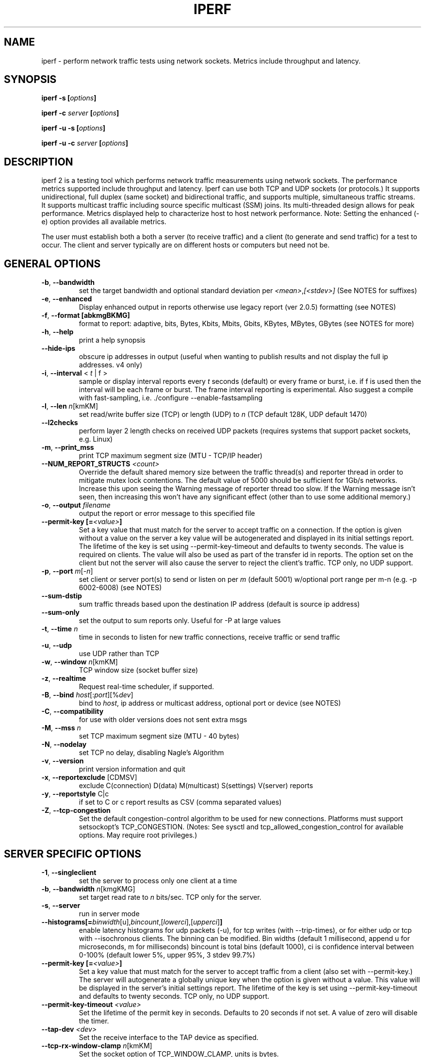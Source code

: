 .TH IPERF 1 "October 2021" NLANR/DAST "User Manuals"
.SH NAME
iperf \- perform network traffic tests using network sockets. Metrics include throughput and latency.
.SH SYNOPSIS
.BI "iperf -s [" options ]

.BI "iperf -c " server " [" options ]

.BI "iperf -u -s [" options ]

.BI "iperf -u -c "  server " [" options ]

.SH DESCRIPTION
.LP
iperf 2 is a testing tool which performs network traffic measurements using network sockets. The performance
metrics supported include throughput and latency. Iperf can use both TCP and UDP sockets (or
protocols.) It supports unidirectional, full duplex (same socket) and bidirectional traffic, and supports
multiple, simultaneous traffic streams. It supports multicast traffic including source specific
multicast (SSM) joins. Its multi-threaded design allows for peak performance. Metrics displayed help to
characterize host to host network performance. Note: Setting the enhanced (-e) option provides all
available metrics.
.LP
The user must establish both a both a server (to receive traffic)
and a client (to generate and send traffic) for a test to occur.
The client and server typically are on different hosts or
computers but need not be.
.SH "GENERAL OPTIONS"
.TP
.BR -b ", " --bandwidth " "
set the target bandwidth and optional standard deviation per
\fI<mean>\fR,\fI[<stdev>]\fR (See NOTES for suffixes)
.TP
.BR -e ", " --enhanced " "
Display enhanced output in reports otherwise use legacy report (ver
2.0.5) formatting (see NOTES)
.TP
.BR -f ", " --format " " [abkmgBKMG]
format to report: adaptive, bits, Bytes, Kbits, Mbits, Gbits, KBytes,
MBytes, GBytes (see NOTES for more)
.TP
.BR -h ", " --help " "
print a help synopsis
.TP
.BR "    --hide-ips "
obscure ip addresses in output (useful when wanting to publish results and not display the full ip addresses. v4 only)
.TP
.BR -i ", " --interval " < \fIt\fR | f >"
sample or display interval reports every \fIt\fR seconds (default) or every frame or burst, i.e. if f is used then the interval will be each frame or burst. The frame interval reporting is experimental.  Also suggest a compile with fast-sampling, i.e. ./configure --enable-fastsampling
.TP
.BR -l ", " --len " \fIn\fR[kmKM]"
set read/write buffer size (TCP) or length (UDP) to \fIn\fR (TCP default 128K, UDP default 1470)
.TP
.BR "    --l2checks "
perform layer 2 length checks on received UDP packets (requires systems that support packet sockets, e.g. Linux)
.TP
.BR -m ", " --print_mss " "
print TCP maximum segment size (MTU - TCP/IP header)
.TP
.BR "    --NUM_REPORT_STRUCTS " \fI<count>\fR
Override the default shared memory size between the traffic thread(s) and reporter thread in order to mitigate mutex lock contentions. The default value of 5000 should be sufficient for 1Gb/s networks. Increase this upon seeing the Warning message of reporter thread too slow. If the Warning message isn't seen, then increasing this won't have any significant effect (other than to use some additional memory.)
.TP
.BR -o ", " --output " \fIfilename\fR"
output the report or error message to this specified file
.TP
.BR "    --permit-key [=" \fI<value>\fR "]"
Set a key value that must match for the server to accept traffic on a connection. If the option is given without a value on the server a key value will be autogenerated and displayed in its initial settings report. The lifetime of the key is set using --permit-key-timeout and defaults to twenty seconds. The value is required on clients. The value will also be used as part of the transfer id in reports. The option set on the client but not the server will also cause the server to reject the client's traffic. TCP only, no UDP support.
.TP
.BR -p ", " --port " \fIm\fR[-\fIn\fR]"
set client or server port(s) to send or listen on per \fIm\fR (default 5001) w/optional port range per m-n (e.g. -p 6002-6008) (see NOTES)
.TP
.BR "    --sum-dstip"
sum traffic threads based upon the destination IP address (default is source ip address)
.TP
.BR "    --sum-only "
set the output to sum reports only. Useful for -P at large values
.TP
.BR -t ", " --time " \fIn\fR"
time in seconds to listen for new traffic connections, receive traffic or send traffic
.TP
.BR -u ", " --udp " "
use UDP rather than TCP
.TP
.BR -w ", " --window " \fIn\fR[kmKM]"
TCP window size (socket buffer size)
.TP
.BR -z ", " --realtime " "
Request real-time scheduler, if supported.
.TP
.BR -B ", " --bind " \fIhost\fR[:\fIport\fR][%\fIdev\fR]"
bind to \fIhost\fR, ip address or multicast address, optional port or device (see NOTES)
.TP
.BR -C ", " --compatibility " "
for use with older versions does not sent extra msgs
.TP
.BR -M ", " --mss " \fIn\fR"
set TCP maximum segment size (MTU - 40 bytes)
.TP
.BR -N ", " --nodelay " "
set TCP no delay, disabling Nagle's Algorithm
.TP
.BR -v ", " --version " "
print version information and quit
.TP
.BR -x ", " --reportexclude " [CDMSV]"
exclude C(connection) D(data) M(multicast) S(settings) V(server) reports
.TP
.BR -y ", " --reportstyle " C|c"
if set to C or c report results as CSV (comma separated values)
.TP
.BR -Z ", " --tcp-congestion " "
Set the default congestion-control algorithm to be used for new connections. Platforms must support setsockopt's TCP_CONGESTION. (Notes: See sysctl and tcp_allowed_congestion_control for available options. May require root privileges.)
.SH "SERVER SPECIFIC OPTIONS"
.TP
.BR -1 ", " --singleclient " "
set the server to process only one client at a time
.TP
.BR -b ", " --bandwidth " \fIn\fR[kmgKMG]"
set target read rate to \fIn\fR bits/sec. TCP only for the server.
.TP
.BR -s ", " --server " "
run in server mode
.TP
.BR "    --histograms[="\fIbinwidth\fR[u],\fIbincount\fR,[\fIlowerci\fR],[\fIupperci\fR] "]"
enable latency histograms for udp packets (-u), for tcp writes (with --trip-times), or for either udp or tcp with --isochronous clients. The binning can be modified. Bin widths (default 1 millisecond, append u for microseconds, m for milliseconds) bincount is total bins (default 1000), ci is confidence interval between 0-100% (default lower 5%, upper 95%, 3 stdev 99.7%)
.TP
.BR "    --permit-key [=" \fI<value>\fR "]"
Set a key value that must match for the server to accept traffic from a client (also set with --permit-key.) The server will autogenerate a globally unique key when the option is given without a value. This value will be displayed in the server's initial settings report. The lifetime of the key is set using --permit-key-timeout and defaults to twenty seconds. TCP only, no UDP support.
.TP
.BR "    --permit-key-timeout " \fI<value>\fR
Set the lifetime of the permit key in seconds. Defaults to 20 seconds if not set. A value of zero will disable the timer.
.TP
.BR "    --tap-dev " \fI<dev>\fR
Set the receive interface to the TAP device as specified.
.TP
.BR "    --tcp-rx-window-clamp "  \fIn\fR[kmKM]
Set the socket option of TCP_WINDOW_CLAMP, units is bytes.
.TP
.BR -t ", " --time " \fIn\fR"
time in seconds to listen for new traffic connections and/or receive traffic (defaults to infinite)
.TP
.BR "    --tos-override "  \fIn\fR
set the socket's IP_TOS (byte) field for reverse or full duplex traffic. Supported in versions 2.1.5 or greater. Previous versions won't set IP_TOSq on reverse traffic.
.TP
.BR -B ", " --bind " \fIip\fR | \fIip\fR%\fIdevice\fR"
bind src ip addr and optional src device for receiving
.TP
.BR -D ", " --daemon " "
run the server as a daemon. On Windows this will run the specified
command-line under the IPerfService, installing the service if
necessary. Note the service is not configured to auto-start or
restart - if you need a self-starting service you will need to create
an init script or use Windows "sc" commands.
.TP
.BR -H ", " --ssm-host " \fIhost\fR"
Set the source host (ip addr) per SSM multicast, i.e. the S of the S,G
.TP
.BR -R ", " --remove " "
remove the IPerfService (Windows only).
.TP
.BR -U ", " --single_udp " "
run in single threaded UDP mode
.TP
.BR -V ", " --ipv6_domain " "
Enable IPv6 reception by setting the domain and socket to AF_INET6 (Can receive on both IPv4 and IPv6)
.SH "CLIENT SPECIFIC OPTIONS"
.TP
.BR -b ", " --bandwidth " \fIn\fR[kmgKMG][,\fIn\fR[kmgKMG]] | \fIn\fR\fR[kmgKMG]pps"
set target bandwidth to \fIn\fR bits/sec (default 1 Mbit/sec) or
\fIn\fR packets per sec. This may be used with TCP or UDP. Optionally, for variable loads, use format of  mean,standard deviation
.TP
.BR -c ", " --client " \fI\fIhost\fR | \fIhost\fR%\fIdevice\fR"
run in client mode, connecting to \fIhost\fR  where the optional %dev will SO_BINDTODEVICE that output interface (requires root and see NOTES)
.TP
.BR "    --burst-period " \fIn\fR
Set the burst period in seconds. Defaults to one second. (Note: assumed use case is low duty cycle traffic bursts)
.TP
.BR "    --burst-size " \fIn\fR
Set the burst size in bytes. Defaults to 1M if no value is given.
.TP
.BR "    --connect-only[=" \fIn\fR "]"
only perform a TCP connect (or 3WHS) without any data transfer, useful to measure TCP connect() times. Optional value of n is the total number of connects to do (zero is run forever.) Note that -i will rate limit the connects where -P will create bursts and -t will end the client and hence end its connect attempts.
.TP
.BR "    --connect-retries[= " \fIn\fR "]"
number of times to retry a TCP connect at the application level.  See operating system information on the details of TCP connect related settings.
.TP
.BR -d ", " --dualtest " "
Do a bidirectional test simultaneous test using two unidirectional sockets
.TP
.BR "    --fq-rate n[kmgKMG]"
Set a rate to be used with fair-queueing based socket-level pacing, in bytes or bits per second. Only available on platforms supporting the SO_MAX_PACING_RATE socket option. (Note: Here the suffixes indicate bytes/sec or bits/sec per use of uppercase or lowercase, respectively)
.TP
.BR "    --full-duplex"
run a full duplex test, i.e. traffic in both transmit and receive directions using the \fBsame socket\fR
.TP
.BR "    --histograms[="\fIbinwidth\fR[u],\fIbincount\fR,[\fIlowerci\fR],[\fIupperci\fR] "]"
enable select()/write() histograms with --tcp-write-prefetch. The binning can be modified. Bin widths (default 100 microseconds, append u for microseconds, m for milliseconds) bincount is total bins (default 10000), ci is confidence interval between 0-100% (default lower 5%, upper 95%, 3 stdev 99.7%)
.TP
.BR "    --incr-dstip"
increment the destination ip address when using the parallel (-P) or port range option
.TP
.BR "    --incr-dstport"
increment the destination port when using the parallel (-P) or port range option
.TP
.BR "    --incr-srcip"
increment the source ip address when using the parallel (-P) or port range option
.TP
.BR "    --incr-srcport"
increment the source ip address when using the parallel (-P) or port range option, requires -B to set the src port
.TP
.BR "    --ipg "\fIn\fR
set the inter-packet gap to \fIn\fR (units of seconds) for packets or within a frame/burst when --isochronous is set
.TP
.BR "    --isochronous[=" \fIfps\fR:\fImean\fR,\fIstdev\fR "]"
send isochronous traffic with frequency frames per second and load defined by mean and standard deviation using a log normal distribution, defaults to 60:20m,0. (Note: Here the suffixes indicate bytes/sec or bits/sec per use of uppercase or lowercase, respectively. Also the p suffix is supported to set the burst size in packets, e.g. isochronous=2:25p will send two 25 packet bursts every second, or one 25 packet burst every 0.5 seconds.)
.TP
.BR "    --local-only[=\fI1\fR|\fI0\fR]"
Set 1 to limit traffic to the local network only (through the use of SO_DONTROUTE) set to zero otherwise with optional override of compile time default (see configure --default-localonly)
.TP
.BR "    --near-congestion[=\fIn\fR]"
Enable TCP write rate limiting per the sampled RTT. The delay is applied after the -l number of bytes have completed. The optional value is the multiplier to the RTT and defines the time delay. This value defaults to 0.5 if it is not set. Values less than 1 are supported but the value cannot be negative. This is an experimental feature. It is not likely stable on live networks. Suggested use is over controlled test networks.
.TP
.BR "    --no-connect-sync "
By default, parallel traffic threads (per -P greater than 1) will synchronize after their TCP connects and prior to each sending traffic, i.e. all the threads first complete (or error) the TCP 3WHS before any traffic thread will start sending. This option disables that synchronization such that each traffic thread will start sending immediately after completing its successful connect.
.TP
.BR "    --no-udp-fin "
Don't perform the UDP final server to client exchange which means there won't be a final server report displayed on the client. All packets per the test will be from the client to the server and no packets should be sent in the other direction.
.B It's highly suggested that -t be set on the server if this option is being used.
This is because there will be
.B only one trigger ending packet
sent from client to server and if it's lost then the server will continue to run. (Requires ver 2.0.14 or better)
.TP
.BR -n ", " --num " \fIn\fR[kmKM]"
number of bytes to transmit (instead of -t)
.TP
.BR "    --permit-key [=" \fI<value>\fR "]"
Set a key value that must match the server's value (also set with --permit-key) in order for the server to accept traffic from the client. TCP only, no UDP support.
.TP
.BR -r ", " --tradeoff " "
Do a bidirectional test individually - client-to-server, followed by
a reversed test, server-to-client
.TP
.BR "    --tcp-drain "
This is an experimental feature to measure the sending (client) host's sojourn times. Measure delay after completion of writing a burst (set via -l or --burst-size) and when TCP_NOTSENT_LOWAT set to a small value triggers the select() indicating all bytes per the burst are inflight. Output is a D8 histogram on the client side.
.TP
.BR "    --tcp-write-prefetch " \fIn\fR[kmKM]
Set TCP_NOTSENT_LOWAT on the socket and use event based writes per select() on the socket.
.TP
.BR -t ", " --time " \fIn\fR" | "\fI0\fR"
time in seconds to transmit traffic, use zero for infinite (default is 10 secs)
.TP
.BR "    --trip-times "
enable the measurement of end to end write to read latencies (client and server clocks must be synchronized)
.TP
.BR "    --txdelay-time "
time in seconds to hold back or delay after the TCP connect and prior to the socket writes. For UDP it's the delay between the traffic thread starting and the first write.
.TP
.BR "    --txstart-time "\fIn\fR.\fIn\fR
set the txstart-time to \fIn\fR.\fIn\fR using unix or epoch time format (supports microsecond resolution, e.g 1536014418.123456) An example to delay one second using command substitution is iperf -c 192.168.1.10 --txstart-time $(expr $(date +%s) + 1).$(date +%N)
.TP
.BR -B ", " --bind " \fIip\fR | \fIip\fR:\fIport\fR | \fIipv6 -V\fR | \fI[ipv6]\fR:\fIport -V\fR"
bind src ip addr and optional port as the source of traffic (see NOTES)
.TP
.BR -F ", " --fileinput " \fIname\fR"
input the data to be transmitted from a file
.TP
.BR -I ", " --stdin " "
input the data to be transmitted from stdin
.TP
.BR -L ", " --listenport " \fIn\fR"
port to receive bidirectional tests back on
.TP
.BR -P ", " --parallel " \fIn\fR"
number of parallel client threads to run
.TP
.BR -R ", " --reverse " "
reverse the traffic flow (useful for testing through firewalls, see NOTES)
.TP
.BR -S ", " --tos " \fIn\fR"
set the socket's IP_TOS (byte) field. Versions 2.1.5 or greater will reflect this tos setting back with --reverse or --full-duplex option. (Previous versions won't set tos on the reverse traffic.) Note: use server side --tos-override to override.
.TP
.BR -T ", " --ttl " \fIn\fR"
time-to-live, for multicast (default 1)
.BR -V ", " --ipv6_domain " "
Set the domain to IPv6 (send packets over IPv6)
.TP
.BR -X ", " --peerdetect " "
run peer version detection prior to traffic.
.TP
.BR -Z ", " --linux-congestion " \fIalgo\fR"
set TCP congestion control algorithm (Linux only)
.SH EXAMPLES

.B TCP tests (client)

.B iperf -c <host> -e -i 1
.br
------------------------------------------------------------
.br
Client connecting to <host>, TCP port 5001 with pid 5149
.br
Write buffer size:  128 KByte
.br
TCP window size:  340 KByte (default)
.br
------------------------------------------------------------
.br
[  3] local 45.56.85.133 port 49960 connected with 45.33.58.123 port 5001 (ct=3.23 ms)
.br
[ ID] Interval        Transfer    Bandwidth       Write/Err  Rtry     Cwnd/RTT        NetPwr
.br
[  3] 0.00-1.00 sec   126 MBytes  1.05 Gbits/sec  1006/0          0       56K/626 us  210636.47
.br
[  3] 1.00-2.00 sec   138 MBytes  1.15 Gbits/sec  1100/0        299      483K/3884 us  37121.32
.br
[  3] 2.00-3.00 sec   137 MBytes  1.15 Gbits/sec  1093/0         24      657K/5087 us  28162.31
.br
[  3] 3.00-4.00 sec   126 MBytes  1.06 Gbits/sec  1010/0        284      294K/2528 us  52366.58
.br
[  3] 4.00-5.00 sec   117 MBytes   980 Mbits/sec  935/0        373      487K/2025 us  60519.66
.br
[  3] 5.00-6.00 sec   144 MBytes  1.20 Gbits/sec  1149/0          2      644K/3570 us  42185.36
.br
[  3] 6.00-7.00 sec   126 MBytes  1.06 Gbits/sec  1011/0        112      582K/5281 us  25092.56
.br
[  3] 7.00-8.00 sec   110 MBytes   922 Mbits/sec  879/0         56      279K/1957 us  58871.89
.br
[  3] 8.00-9.00 sec   127 MBytes  1.06 Gbits/sec  1014/0         46      483K/3372 us  39414.89
.br
[  3] 9.00-10.00 sec   132 MBytes  1.11 Gbits/sec  1054/0          0      654K/3380 us  40872.75
.br
[  3] 0.00-10.00 sec  1.25 GBytes  1.07 Gbits/sec  10251/0       1196       -1K/3170 us  42382.03

.TP
.B where (per -e,)
.B ct=
TCP connect time (or three way handshake time 3WHS)
.br
.B Write/Err
Total number of successful socket writes. Total number of non-fatal socket write errors
.br
.B Rtry
Total number of TCP retries
.br
.B Cwnd/RTT (*nix only)
TCP congestion window and round trip time (sampled where NA indicates no value)
.br
.B NetPwr (*nix only)
Network power defined as (throughput / RTT)

.PP

.B TCP tests (server)

.B
iperf -s -e -i 1 -l 8K
.br
------------------------------------------------------------
.br
Server listening on TCP port 5001 with pid 13430
.br
Read buffer size: 8.00 KByte
.br
TCP window size: 85.3 KByte (default)
.br
------------------------------------------------------------
.br
[  4] local 45.33.58.123 port 5001 connected with 45.56.85.133 port 49960
.br
[ ID] Interval        Transfer    Bandwidth       Reads   Dist(bin=1.0K)
.br
[  4] 0.00-1.00 sec   124 MBytes  1.04 Gbits/sec  22249    798:2637:2061:767:2165:1563:589:11669
.br
[  4] 1.00-2.00 sec   136 MBytes  1.14 Gbits/sec  24780    946:3227:2227:790:2427:1888:641:12634
.br
[  4] 2.00-3.00 sec   137 MBytes  1.15 Gbits/sec  24484    1047:2686:2218:810:2195:1819:728:12981
.br
[  4] 3.00-4.00 sec   126 MBytes  1.06 Gbits/sec  20812    863:1353:1546:614:1712:1298:547:12879
.br
[  4] 4.00-5.00 sec   117 MBytes   984 Mbits/sec  20266    769:1886:1828:589:1866:1350:476:11502
.br
[  4] 5.00-6.00 sec   143 MBytes  1.20 Gbits/sec  24603    1066:1925:2139:822:2237:1827:744:13843
.br
[  4] 6.00-7.00 sec   126 MBytes  1.06 Gbits/sec  22635    834:2464:2249:724:2269:1646:608:11841
.br
[  4] 7.00-8.00 sec   110 MBytes   921 Mbits/sec  21107    842:2437:2747:592:2871:1903:496:9219
.br
[  4] 8.00-9.00 sec   126 MBytes  1.06 Gbits/sec  22804    1038:1784:2639:656:2738:1927:573:11449
.br
[  4] 9.00-10.00 sec   133 MBytes  1.11 Gbits/sec  23091    1088:1654:2105:710:2333:1928:723:12550
.br
[  4] 0.00-10.02 sec  1.25 GBytes  1.07 Gbits/sec  227306    9316:22088:21792:7096:22893:17193:6138:120790
.br
.TP
.B where (per -e,)
.B Reads
Total number of socket reads
.br
.B Dist(bin=size)
Eight bin histogram of the socket reads returned byte count. Bin
width is set per size. Bins are separated by a colon. In the
example, the bins are 0-1K, 1K-2K, .., 7K-8K.

.PP

.B TCP tests (server with --trip-times on client)
.B
iperf -s -i 1 -w 4M
.br
------------------------------------------------------------
.br
Server listening on TCP port 5001
.br
TCP window size: 8.00 MByte (WARNING: requested 4.00 MByte)
.br
------------------------------------------------------------
.br
[  4] local 192.168.1.4%eth0 port 5001 connected with 192.168.1.7 port 44798 (trip-times) (MSS=1448) (peer 2.0.14-alpha)
.br
[ ID] Interval        Transfer    Bandwidth    Burst Latency avg/min/max/stdev (cnt/size) inP NetPwr  Reads=Dist
.br
[  4] 0.00-1.00 sec  19.0 MBytes   159 Mbits/sec  52.314/10.238/117.155/19.779 ms (151/131717) 1.05 MByte 380.19  781=306:253:129:48:18:15:8:4
.br
[  4] 1.00-2.00 sec  20.0 MBytes   168 Mbits/sec  53.863/21.264/79.252/12.277 ms (160/131080) 1.08 MByte 389.38  771=294:236:126:60:18:24:10:3
.br
[  4] 2.00-3.00 sec  18.2 MBytes   153 Mbits/sec  58.718/22.000/137.944/20.397 ms (146/130964) 1.06 MByte 325.64  732=299:231:98:52:18:19:10:5
.br
[  4] 3.00-4.00 sec  19.7 MBytes   165 Mbits/sec  50.448/ 8.921/82.728/14.627 ms (158/130588)  997 KByte 409.00  780=300:255:121:58:15:18:7:6
.br
[  4] 4.00-5.00 sec  18.8 MBytes   158 Mbits/sec  53.826/11.169/115.316/15.541 ms (150/131420) 1.02 MByte 366.24  761=302:226:134:52:22:17:7:1
.br
[  4] 5.00-6.00 sec  19.5 MBytes   164 Mbits/sec  50.943/11.922/76.134/14.053 ms (156/131276) 1.03 MByte 402.00  759=273:246:149:45:16:18:4:8
.br
[  4] 6.00-7.00 sec  18.5 MBytes   155 Mbits/sec  57.643/10.039/127.850/18.950 ms (148/130926) 1.05 MByte 336.16  710=262:228:133:37:16:20:8:6
.br
[  4] 7.00-8.00 sec  19.6 MBytes   165 Mbits/sec  52.498/12.900/77.045/12.979 ms (157/131003) 1.00 MByte 391.78  742=288:200:135:68:16:23:4:8
.br
[  4] 8.00-9.00 sec  18.0 MBytes   151 Mbits/sec  58.370/ 8.026/150.243/21.445 ms (144/131255) 1.06 MByte 323.81  716=268:241:108:51:20:17:8:3
.br
[  4] 9.00-10.00 sec  18.4 MBytes   154 Mbits/sec  56.112/12.419/79.790/13.668 ms (147/131194) 1.05 MByte 343.70  822=330:303:120:26:16:14:9:4
.br
[  4] 10.00-10.06 sec  1.03 MBytes   146 Mbits/sec  69.880/45.175/78.754/10.823 ms (9/119632) 1.74 MByte 260.40  62=26:30:5:1:0:0:0:0
.br
[  4] 0.00-10.06 sec   191 MBytes   159 Mbits/sec  54.183/ 8.026/150.243/16.781 ms (1526/131072) 1.03 MByte 366.98  7636=2948:2449:1258:498:175:185:75:48
.TP
.B where (per -e,)
.B Burst Latency
One way TCP write() to read() latency in mean/minimum/maximum/standard deviation format
(Note: requires the client's and server's system clocks to be
synchronized to a common reference, e.g. using precision time protocol
PTP. A GPS disciplined OCXO is a recommended reference.)
.br
.B cnt
Number of completed bursts received and used for the burst latency calculations
.br
.B size
Average burst size in bytes (computed average and estimate only)
.br
.B inP
inP, short for in progress, is the average number of bytes in progress or in flight. This is taken from the application level write to read perspective. Note this is
a mean value. The parenthesis value is the standard deviation from the mean.  (Requires --trip-times on client. See Little's law in NOTES.)
.br
.B NetPwr
Network power defined as (throughput / one way latency)

.PP

.B TCP tests (with one way delay sync check -X and --trip-times on the client)

.B iperf -c 192.168.1.4 -X -e --trip-times -i 1  -t 2
.br
------------------------------------------------------------
.br
Client connecting to 192.168.1.4, TCP port 5001 with pid 16762 (1 flows)
.br
Write buffer size: 131072 Byte
.br
TCP window size: 85.0 KByte (default)
.br
------------------------------------------------------------
.br
.B [  1] Clock sync check (ms): RTT/Half=(3.361/1.680) OWD-send/ack/asym=(2.246/1.115/1.131)
.br
[  1] local 192.168.1.1%ap0 port 47466 connected with 192.168.1.4 port 5001 (MSS=1448) (trip-times) (sock=3) (peer 2.1.4-master)
.br
[ ID] Interval        Transfer    Bandwidth       Write/Err  Rtry     Cwnd/RTT        NetPwr
.br
[  1] 0.00-1.00 sec  9.50 MBytes  79.7 Mbits/sec  77/0          0     2309K/113914 us  87
.br
[  1] 1.00-2.00 sec  7.12 MBytes  59.8 Mbits/sec  57/0          0     2492K/126113 us  59
.br
[  1] 2.00-2.42 sec   128 KBytes  2.47 Mbits/sec  2/0          0     2492K/126113 us  2
.br
[  1] 0.00-2.42 sec  16.8 MBytes  58.0 Mbits/sec  136/0          0     2492K/126113 us  57
.br

.PP

.B UDP tests (client)

.B iperf -c <host> -e -i 1 -u -b 10m
.br
------------------------------------------------------------
.br
Client connecting to <host>, UDP port 5001 with pid 5169
.br
Sending 1470 byte datagrams, IPG target: 1176.00 us (kalman adjust)
.br
UDP buffer size:  208 KByte (default)
.br
------------------------------------------------------------
.br
[  3] local 45.56.85.133 port 32943 connected with 45.33.58.123 port 5001
.br
[ ID] Interval        Transfer     Bandwidth      Write/Err  PPS
.br
[  3] 0.00-1.00 sec  1.19 MBytes  10.0 Mbits/sec  852/0      851 pps
.br
[  3] 1.00-2.00 sec  1.19 MBytes  10.0 Mbits/sec  850/0      850 pps
.br
[  3] 2.00-3.00 sec  1.19 MBytes  10.0 Mbits/sec  850/0      850 pps
.br
[  3] 3.00-4.00 sec  1.19 MBytes  10.0 Mbits/sec  851/0      850 pps
.br
[  3] 4.00-5.00 sec  1.19 MBytes  10.0 Mbits/sec  850/0      850 pps
.br
[  3] 5.00-6.00 sec  1.19 MBytes  10.0 Mbits/sec  850/0      850 pps
.br
[  3] 6.00-7.00 sec  1.19 MBytes  10.0 Mbits/sec  851/0      850 pps
.br
[  3] 7.00-8.00 sec  1.19 MBytes  10.0 Mbits/sec  850/0      850 pps
.br
[  3] 8.00-9.00 sec  1.19 MBytes  10.0 Mbits/sec  851/0      850 pps
.br
[  3] 0.00-10.00 sec  11.9 MBytes  10.0 Mbits/sec  8504/0      850 pps
.br
[  3] Sent 8504 datagrams
.br
[  3] Server Report:
.br
[  3] 0.00-10.00 sec  11.9 MBytes  10.0 Mbits/sec   0.047 ms    0/ 8504 (0%)  0.537/ 0.392/23.657/ 0.497 ms  850 pps  2329.37
.br
.TP
.B where (per -e,)
.B Write/Err
Total number of successful socket writes. Total number of non-fatal socket write errors
.br
.B PPS
Transmit packet rate in packets per second

.PP

.B UDP tests (server)
.B iperf -s -i 1 -w 4M -u
.br
------------------------------------------------------------
.br
Server listening on UDP port 5001
.br
Receiving 1470 byte datagrams
.br
UDP buffer size: 8.00 MByte (WARNING: requested 4.00 MByte)
.br
------------------------------------------------------------
.br
[  3] local 192.168.1.4 port 5001 connected with 192.168.1.1 port 60027 (WARN: winsize=8.00 MByte req=4.00 MByte) (trip-times) (0.0) (peer 2.0.14-alpha)
.br
[ ID] Interval        Transfer     Bandwidth        Jitter   Lost/Total  Latency avg/min/max/stdev PPS  inP NetPwr
.br
[  3] 0.00-1.00 sec  44.5 MBytes   373 Mbits/sec   0.071 ms 52198/83938 (62%) 75.185/ 2.367/85.189/14.430 ms 31854 pps 3.64 MByte 620.58
.br
[  3] 1.00-2.00 sec  44.8 MBytes   376 Mbits/sec   0.015 ms 59549/143701 (41%) 79.609/75.603/85.757/ 1.454 ms 31954 pps 3.56 MByte 590.04
.br
[  3] 2.00-3.00 sec  44.5 MBytes   373 Mbits/sec   0.017 ms 59494/202975 (29%) 80.006/75.951/88.198/ 1.638 ms 31733 pps 3.56 MByte 583.07
.br
[  3] 3.00-4.00 sec  44.5 MBytes   373 Mbits/sec   0.019 ms 59586/262562 (23%) 79.939/75.667/83.857/ 1.145 ms 31767 pps 3.56 MByte 583.57
.br
[  3] 4.00-5.00 sec  44.5 MBytes   373 Mbits/sec   0.081 ms 59612/322196 (19%) 79.882/75.400/86.618/ 1.666 ms 31755 pps 3.55 MByte 584.40
.br
[  3] 5.00-6.00 sec  44.7 MBytes   375 Mbits/sec   0.064 ms 59571/381918 (16%) 79.767/75.571/85.339/ 1.556 ms 31879 pps 3.56 MByte 588.02
.br
[  3] 6.00-7.00 sec  44.6 MBytes   374 Mbits/sec   0.041 ms 58990/440820 (13%) 79.722/75.662/85.938/ 1.087 ms 31820 pps 3.58 MByte 586.73
.br
[  3] 7.00-8.00 sec  44.7 MBytes   375 Mbits/sec   0.027 ms 59679/500548 (12%) 79.745/75.704/84.731/ 1.094 ms 31869 pps 3.55 MByte 587.46
.br
[  3] 8.00-9.00 sec  44.3 MBytes   371 Mbits/sec   0.078 ms 59230/559499 (11%) 80.346/75.514/94.293/ 2.858 ms 31590 pps 3.58 MByte 577.97
.br
[  3] 9.00-10.00 sec  44.4 MBytes   373 Mbits/sec   0.073 ms 58782/618394 (9.5%) 79.125/75.511/93.638/ 1.643 ms 31702 pps 3.55 MByte 588.99
.br
[  3] 10.00-10.08 sec  3.53 MBytes   367 Mbits/sec   0.129 ms 6026/595236 (1%) 94.967/80.709/99.685/ 3.560 ms 31107 pps 3.58 MByte 483.12
.br
[  3] 0.00-10.08 sec   449 MBytes   374 Mbits/sec   0.129 ms 592717/913046 (65%) 79.453/ 2.367/99.685/ 5.200 ms 31776 pps (null) 587.91
.br

.TP
.B where (per -e,)
.B Latency
End to end latency in mean/minimum/maximum/standard deviation format
(Note: requires the client's and server's system clocks to be
synchronized to a common reference, e.g. using precision time protocol
PTP. A GPS disciplined OCXO is a recommended reference.)
.br
.B PPS
Received packet rate in packets per second
.br
.B inP
inP, short for in progress, is the average number of bytes in progress or in flight. This is taken from an application write to read perspective. (Requires --trip-times on client. See Little's law in NOTES.)
.br
.B NetPwr
Network power defined as (throughput / latency)

.PP

.B Isochronous UDP tests (client)

.B iperf -c 192.168.100.33 -u -e -i 1 --isochronous=60:100m,10m --realtime
.br
------------------------------------------------------------
.br
Client connecting to 192.168.100.33, UDP port 5001 with pid 14971
.br
UDP isochronous: 60 frames/sec mean= 100 Mbit/s, stddev=10.0 Mbit/s, Period/IPG=16.67/0.005 ms
.br
UDP buffer size:  208 KByte (default)
.br
------------------------------------------------------------
.br
[  3] local 192.168.100.76 port 42928 connected with 192.168.100.33 port 5001
.br
[ ID] Interval        Transfer     Bandwidth      Write/Err  PPS  frames:tx/missed/slips
.br
[  3] 0.00-1.00 sec  12.0 MBytes   101 Mbits/sec  8615/0     8493 pps   62/0/0
.br
[  3] 1.00-2.00 sec  12.0 MBytes   100 Mbits/sec  8556/0     8557 pps   60/0/0
.br
[  3] 2.00-3.00 sec  12.0 MBytes   101 Mbits/sec  8586/0     8586 pps   60/0/0
.br
[  3] 3.00-4.00 sec  12.1 MBytes   102 Mbits/sec  8687/0     8687 pps   60/0/0
.br
[  3] 4.00-5.00 sec  11.8 MBytes  99.2 Mbits/sec  8468/0     8468 pps   60/0/0
.br
[  3] 5.00-6.00 sec  11.9 MBytes  99.8 Mbits/sec  8519/0     8520 pps   60/0/0
.br
[  3] 6.00-7.00 sec  12.1 MBytes   102 Mbits/sec  8694/0     8694 pps   60/0/0
.br
[  3] 7.00-8.00 sec  12.1 MBytes   102 Mbits/sec  8692/0     8692 pps   60/0/0
.br
[  3] 8.00-9.00 sec  11.9 MBytes   100 Mbits/sec  8537/0     8537 pps   60/0/0
.br
[  3] 9.00-10.00 sec  11.8 MBytes  99.0 Mbits/sec  8450/0     8450 pps   60/0/0
.br
[  3] 0.00-10.01 sec   120 MBytes   100 Mbits/sec  85867/0     8574 pps  602/0/0
.br
[  3] Sent 85867 datagrams
.br
[  3] Server Report:
.br
[  3] 0.00-9.98 sec   120 MBytes   101 Mbits/sec   0.009 ms  196/85867 (0.23%)  0.665/ 0.083/ 1.318/ 0.174 ms 8605 pps  18903.85
.br
.TP
.B where (per -e,)
.B frames:tx/missed/slips
Total number of isochronous frames or bursts. Total number of frame ids not sent. Total number of frame slips

.PP

.B Isochronous UDP tests (server)

.B iperf -s -e -u --udp-histogram=100u,2000 --realtime
.br
------------------------------------------------------------
.br
Server listening on UDP port 5001 with pid 5175
.br
Receiving 1470 byte datagrams
.br
UDP buffer size:  208 KByte (default)
.br
------------------------------------------------------------
.br
[  3] local 192.168.100.33 port 5001 connected with 192.168.100.76 port 42928 isoch (peer 2.0.13-alpha)
.br
[ ID] Interval        Transfer     Bandwidth        Jitter   Lost/Total  Latency avg/min/max/stdev PPS  NetPwr  Frames/Lost
.br
[  3] 0.00-9.98 sec   120 MBytes   101 Mbits/sec   0.010 ms  196/85867 (0.23%)  0.665/ 0.083/ 1.318/ 0.284 ms 8585 pps  18903.85  601/1
.br
[  3] 0.00-9.98 sec T8(f)-PDF: bin(w=100us):cnt(85671)=1:2,2:844,3:10034,4:8493,5:8967,6:8733,7:8823,8:9023,9:8901,10:8816,11:7730,12:4563,13:741,14:1 (5.00/95.00%=3/12,Outliers=0,obl/obu=0/0)
.br
[  3] 0.00-9.98 sec F8(f)-PDF: bin(w=100us):cnt(598)=15:2,16:1,17:27,18:68,19:125,20:136,21:103,22:83,23:22,24:23,25:5,26:3 (5.00/95.00%=17/24,Outliers=0,obl/obu=0/0)

.TP
.B where,
.B Frames/lost
Total number of frames (or bursts) received. Total number of bursts lost or error-ed
.br
.B
T8-PDF(f)
Latency histogram for packets
.br
.B F8-PDF(f)
Latency histogram for frames


.SH ENVIRONMENT
.TP
.B
Note:
The environment variable option settings haven't been maintained well.
See the source code if these are of interest.
.RE
.SH NOTES
.B Numeric options:
Some numeric options support format characters per '<value>\fIc\fR'
(e.g. 10M) where the \fIc\fR format characters are k,m,g,K,M,G.
Lowercase format characters are 10^3 based and uppercase are 2^n
based, e.g. 1k = 1000, 1K = 1024, 1m = 1,000,000 and 1M = 1,048,576
.P
.B Rate limiting:
The -b option supports read and write rate limiting at the application level.  The -b option
on the client also supports variable offered loads through the <mean>,<standard deviation> format, e.g.
-b 100m,10m. The distribution used is log normal. Similar for the isochronous
option. The -b on the server rate limits the reads. Socket based pacing is also
supported using the --fq-rate long option. This will work with the --reverse
and --full-duplex options as well.
.P
.B Synchronized clocks:
The --trip-times option indicates that the client's and server's clocks are synchronized to a common reference.
Network Time Protocol (NTP) or Precision Time Protocol (PTP) are commonly used for
this. The reference clock(s) error and the synchronization protocols will affect
the accuracy of any end to end latency measurements.
.P
.B Histograms and non-parametric statisitics:
The --histograms option provides the raw data where nothing is averaged. This is useful for non-parametric
distribtions, e.g. latency. The standard output does use the central limit theorem to produce average,
mininimum, maximum and variation. This loses information when the underlining distribution is not gaussian.
Histograms are supported so this information is made available.
.P
.B
Binding
is done at the logical level of port and ip address (or layer 3) using the -B option
and a colon as the separator between port and the ip addr. Binding at the
device (or layer 2) level requires the percent (%) as the delimeter (for both the client and the server.)
An example for src port and ip address is -B 192.168.1.1:6001. To \fBbind the src port only\fR and
let the operating system choose the source ip address use 0.0.0.0, e.g.
\fB-B 0.0.0.0:6001\fR. On the client, the -B option affects the \fBbind\fR(2)
system call, and will set the source ip address and the source port, e.g. iperf -c <host>
-B 192.168.100.2:6002. This controls the packet's source values but not routing.
These can be confusing in that a route or device lookup may not
be that of the device with the configured source IP.
So, for example, if the IP address of eth0 is used for -B and the
routing table for the destination IP address resolves
the output interface to be eth1, then the host will send the packet
out device eth1 while using the source IP address of eth0 in the packet.
To affect the physical output interface (e.g. dual homed systems) either use
-c <host>%<dev> (requires root) which bypasses this host route table lookup,
or configure policy routing per each -B source address and set the
output interface appropriately in the policy routes. On the server or receive,
only packets destined to -B IP address will be received. It's also useful
for multicast. For example, iperf -s -B 224.0.0.1\fB%eth0\fR
will only accept ip multicast packets with dest ip 224.0.0.1 that are
received on the eth0 interface, while iperf -s -B 224.0.0.1 will
receive those packets on any interface,
Finally, the device specifier is required for v6 link-local,
e.g. -c [v6addr]%<dev> -V, to select the output interface.
.P
.B Reverse, full-duplex, dualtest (-d) and tradeoff (-r):
The \fB--reverse\fR (-R) and \fB--full-duplex\fR options can be confusing when compared to the
older options of \fB--dualtest (-d)\fR and \fB--tradeoff (-r)\fR. The newer options of \fB--reverse\fR and \fB--full-duplex\fR only
open one socket and read and write to the \fBsame socket descriptor\fR, i.e. use the socket in full duplex mode.  The older -d and -r open
second sockets in the opposite direction and do not use a socket in full duplex mode. Note that full duplex applies to the socket
and not to the network devices and that full duplex sockets are supported by the
operating systems regardless if an underlying network supports full duplex transmission and reception.
It's \fBsuggested to use --reverse\fR if you
want to \fBtest through a NAT firewall\fR (or -R on non-windows systems). This applies
role reversal of the test after opening the full duplex socket.  (Note: Firewall piercing may be required to use -d and -r
if a NAT gateway is in the path.)
.P
Also, the --reverse -b <rate> setting behaves differently for TCP and UDP. For
TCP it will rate limit the read side, i.e. the iperf client
(role reversed to act as a server) reading from the full duplex socket.
This will in turn flow control the reverse traffic per standard TCP
congestion control. The --reverse -b <rate> will be applied on
transmit (i.e. the server role reversed to act as a client) for UDP
since there is no flow control with UDP. There is no option to
directly rate limit the writes with TCP testing when using --reverse.
.P
.B TCP Connect times:
The TCP connect time (or three way handshake) can be seen on the iperf
client when the -e (--enhanced) option is set. Look for the
ct=<value> in the connected message, e.g.in '[ 3] local 192.168.1.4
port 48736 connected with 192.168.1.1 port 5001 \fB(ct=1.84 ms)\fR'
shows the 3WHS took 1.84 milliseconds.
.P
.B Port-range
Port ranges are supported using the hyphen notation, e.g. 6001-6009. This will cause multiple threads, one per port, on either the listener/server or the client. The user needs to take care that the ports in the port range are available and not already in use per the operating system. The -P is supported on the client and will apply to each destination port within the port range. Finally, this can be used for a workaround for Windows UDP and -P > 1 as Windows doesn't dispatch UDP per a server's connect and the quintuple.
.P
.B Packet per second (pps) calculation
The packets per second calculation is done as a derivative, i.e. number of packets divided by
time. The time is taken from the previous last packet to the current last packet. It is not
the sample interval time. The last packet can land at different times within an interval.
This means that pps does not have to match rx bytes divided by the sample interval.
Also, with --trip-times set, the packet time on receive is set by the sender's write
time so pps indicates the end to end pps with --trip-times. The RX pps calculation is receive
side only when -e is set and --trip-times is not set.
.P
\fBLittle's Law\fR in queuing theory is a theorem that determines the average number of items (L) in a stationary queuing system based on the average waiting time (W) of an item within a system and the average number of items arriving at the system per unit of time (lambda). Mathematically, it's L = lambda * W. As used here, the units are bytes. The arrival rate is taken from the writes.
.P
.B Network power:
The network power (NetPwr) metric is \fBexperimental\fR. It's a
convenience function defined as throughput/delay.
For TCP transmits, the delay is the sampled RTT times.
For TCP receives, the delay is the write to read latency.
For UDP the delay is the end/end latency.
Don't confuse this with the physics definition of power (delta
energy/delta time) but more of a measure of a desirable property
divided by an undesirable property. Also note, one must use -i
interval with TCP to get this as that's what sets the RTT sampling
rate. The metric is scaled to assist with human readability.
.P
.B Multicast:
Iperf 2 supports multicast with a couple of caveats. First, multicast streams cannot take advantage of the -P option. The server will serialize multicast streams. Also, it's highly encouraged to use a -t on a server that will be used for multicast clients. That is because the single end of traffic packet sent from client to server may get lost and there are no redundant end of traffic packets.  Setting -t on the server will kill the server thread in the event this packet is indeed lost.
.P
.B Fast Sampling:
Use
.B ./configure --enable-fastsampling
and then compile from source to enable four digit (e.g. 1.0000) precision in reports' timestamps. Useful for sub-millisecond sampling.
.SH DIAGNOSTICS
Use
.B ./configure --enable-thread-debug
and then compile from source to enable both asserts and advanced debugging of the tool itself.
.SH BUGS
See https://sourceforge.net/p/iperf2/tickets/
.SH AUTHORS
Iperf2, based from iperf (originally written by Mark Gates and Alex
Warshavsky), has a goal of maintenance with some feature enhancement.
Other contributions from Ajay Tirumala, Jim Ferguson, Jon Dugan <jdugan at x1024 dot net>,
Feng Qin,
Kevin Gibbs,
John Estabrook <jestabro at ncsa.uiuc.edu>,
Andrew Gallatin <gallatin at gmail.com>,
Stephen Hemminger <shemminger at linux-foundation.org>,
Tim Auckland <tim.auckland at gmail.com>,
Robert J. McMahon <rjmcmahon at rjmcmahon.com>
.SH "SEE ALSO"
.BR accept (2),  bind (2),  close (2), connect (2),  fcntl (2),  getpeername (2),  getsockname (2),  getsockopt (2),  listen (2),  read (2),  recv (2),  select (2),  send (2),  setsockopt (2),  shutdown (2),  write (2),  ip (7),  socket (7),  tcp (7),  udp (7)
.LP
Source code at http://sourceforge.net/projects/iperf2/
.LP
"Unix Network Programming, Volume 1: The Sockets Networking API (3rd Edition) 3rd Edition"
by W. Richard Stevens (Author), Bill Fenner (Author), Andrew M. Rudoff (Author)
